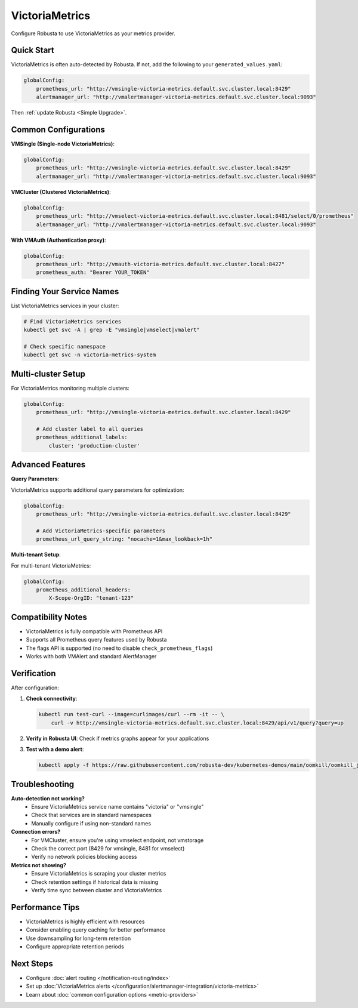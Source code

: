 VictoriaMetrics
===============

Configure Robusta to use VictoriaMetrics as your metrics provider.

Quick Start
-----------

VictoriaMetrics is often auto-detected by Robusta. If not, add the following to your ``generated_values.yaml``:

.. code-block:: yaml

    globalConfig:
        prometheus_url: "http://vmsingle-victoria-metrics.default.svc.cluster.local:8429"
        alertmanager_url: "http://vmalertmanager-victoria-metrics.default.svc.cluster.local:9093"

Then :ref:`update Robusta <Simple Upgrade>`.

Common Configurations
---------------------

**VMSingle (Single-node VictoriaMetrics)**:

.. code-block:: yaml

    globalConfig:
        prometheus_url: "http://vmsingle-victoria-metrics.default.svc.cluster.local:8429"
        alertmanager_url: "http://vmalertmanager-victoria-metrics.default.svc.cluster.local:9093"

**VMCluster (Clustered VictoriaMetrics)**:

.. code-block:: yaml

    globalConfig:
        prometheus_url: "http://vmselect-victoria-metrics.default.svc.cluster.local:8481/select/0/prometheus"
        alertmanager_url: "http://vmalertmanager-victoria-metrics.default.svc.cluster.local:9093"

**With VMAuth (Authentication proxy)**:

.. code-block:: yaml

    globalConfig:
        prometheus_url: "http://vmauth-victoria-metrics.default.svc.cluster.local:8427"
        prometheus_auth: "Bearer YOUR_TOKEN"

Finding Your Service Names
--------------------------

List VictoriaMetrics services in your cluster:

.. code-block:: bash

    # Find VictoriaMetrics services
    kubectl get svc -A | grep -E "vmsingle|vmselect|vmalert"
    
    # Check specific namespace
    kubectl get svc -n victoria-metrics-system

Multi-cluster Setup
-------------------

For VictoriaMetrics monitoring multiple clusters:

.. code-block:: yaml

    globalConfig:
        prometheus_url: "http://vmsingle-victoria-metrics.default.svc.cluster.local:8429"
        
        # Add cluster label to all queries
        prometheus_additional_labels:
            cluster: 'production-cluster'

Advanced Features
-----------------

**Query Parameters**:

VictoriaMetrics supports additional query parameters for optimization:

.. code-block:: yaml

    globalConfig:
        prometheus_url: "http://vmsingle-victoria-metrics.default.svc.cluster.local:8429"
        
        # Add VictoriaMetrics-specific parameters
        prometheus_url_query_string: "nocache=1&max_lookback=1h"

**Multi-tenant Setup**:

For multi-tenant VictoriaMetrics:

.. code-block:: yaml

    globalConfig:
        prometheus_additional_headers:
            X-Scope-OrgID: "tenant-123"

Compatibility Notes
-------------------

- VictoriaMetrics is fully compatible with Prometheus API
- Supports all Prometheus query features used by Robusta
- The flags API is supported (no need to disable ``check_prometheus_flags``)
- Works with both VMAlert and standard AlertManager

Verification
------------

After configuration:

1. **Check connectivity**:

   .. code-block:: bash

       kubectl run test-curl --image=curlimages/curl --rm -it -- \
           curl -v http://vmsingle-victoria-metrics.default.svc.cluster.local:8429/api/v1/query?query=up

2. **Verify in Robusta UI**: Check if metrics graphs appear for your applications

3. **Test with a demo alert**:

   .. code-block:: bash

       kubectl apply -f https://raw.githubusercontent.com/robusta-dev/kubernetes-demos/main/oomkill/oomkill_job.yaml

Troubleshooting
---------------

**Auto-detection not working?**
   - Ensure VictoriaMetrics service name contains "victoria" or "vmsingle"
   - Check that services are in standard namespaces
   - Manually configure if using non-standard names

**Connection errors?**
   - For VMCluster, ensure you're using vmselect endpoint, not vmstorage
   - Check the correct port (8429 for vmsingle, 8481 for vmselect)
   - Verify no network policies blocking access

**Metrics not showing?**
   - Ensure VictoriaMetrics is scraping your cluster metrics
   - Check retention settings if historical data is missing
   - Verify time sync between cluster and VictoriaMetrics

Performance Tips
----------------

- VictoriaMetrics is highly efficient with resources
- Consider enabling query caching for better performance
- Use downsampling for long-term retention
- Configure appropriate retention periods

Next Steps
----------

- Configure :doc:`alert routing </notification-routing/index>`
- Set up :doc:`VictoriaMetrics alerts </configuration/alertmanager-integration/victoria-metrics>`
- Learn about :doc:`common configuration options <metric-providers>`